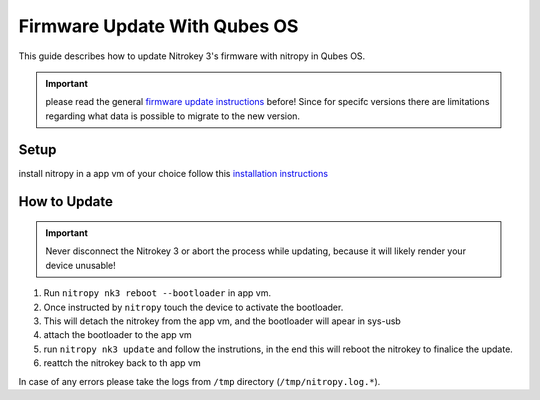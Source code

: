 Firmware Update With Qubes OS
=============================

.. only:: comment

 .. contents:: :local:

This guide describes how to update Nitrokey 3's firmware with nitropy in Qubes OS. 

.. important:: 
   please read the general `firmware update instructions`_ before! Since for specifc versions there are limitations regarding what data is possible to migrate to the new version. 

.. _firmware update instructions: ./firmware-update.html


Setup
-----

install nitropy in a app vm of your choice follow this `installation instructions`_

.. _installation instructions: ../../software/nitropy/all-platforms/installation.html


How to Update
-------------

.. important::
   Never disconnect the Nitrokey 3 or abort the process while updating,
   because it will likely render your device unusable!

1. Run ``nitropy nk3 reboot --bootloader`` in app vm.
2. Once instructed by ``nitropy`` touch the device to activate the bootloader.
3. This will detach the nitrokey from the app vm, and the bootloader will apear in sys-usb 
4. attach the bootloader to the app vm 
5. run ``nitropy nk3 update`` and follow the instrutions, in the end this will reboot the nitrokey to finalice the update.
6. reattch the nitrokey back to th app vm

In case of any errors please take the logs from ``/tmp`` directory (``/tmp/nitropy.log.*``).


